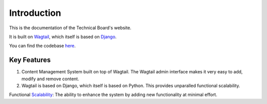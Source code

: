 Introduction
============

This is the documentation of the Technical Board's website.

It is built on `Wagtail <https://wagtail.io/>`_, which itself is based on `Django <https://www.djangoproject.com/>`_. 

You can find the codebase `here <https://github.com/aniketmandle-sopho/techboard>`_.


Key Features
------------

1. Content Management System built on top of Wagtail. The Wagtail admin interface makes it very easy to add, modify and remove content. 

2. Wagtail is based on Django, which itself is based on Python. This provides unparalled functional scalability.

Functional `Scalability <https://en.wikipedia.org/wiki/Scalability>`_: The ability to enhance the system by adding new functionality at minimal effort.
